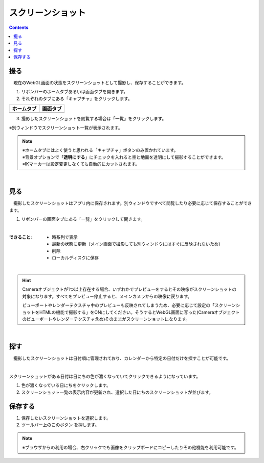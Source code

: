 #########################################
スクリーンショット
#########################################

.. contents::

.. index:: スクリーンショットを撮る（撮影）

撮る
=========================================


　現在のWebGL画面の状態をスクリーンショットとして撮影し、保存することができます。

1. リボンバーのホームタブあるいは画面タブを開きます。

2. それぞれのタブにある「キャプチャ」をクリックします。

.. |homecap| image:: img/photograph_1.png
.. |screencap| image:: img/photograph_2.png

.. csv-table::
    :header-rows: 1

    ホームタブ   ,   画面タブ
    |homecap|   ,   |screencap|

3. 撮影したスクリーンショットを閲覧する場合は「一覧」をクリックします。

※別ウィンドウでスクリーンショット一覧が表示されます。


.. note::
    | ※ホームタブにはよく使うと思われる「キャプチャ」ボタンのみ置かれています。
    | ※背景オプションで「**透明にする**」にチェックを入れると空と地面を透明にして撮影することができます。
    | ※IKマーカーは設定変更しなくても自動的にカットされます。


|

.. index:: スクリーンショットを見る（撮影）

見る
=========================================

　撮影したスクリーンショットはアプリ内に保存されます。別ウィンドウですべて閲覧したり必要に応じて保存することができます。


1. リボンバーの画面タブにある「一覧」をクリックして開きます。

.. image:: img/photograph_3.png
    :align: center

|

:できること:
    * 時系列で表示
    * 最新の状態に更新（メイン画面で撮影しても別ウィンドウにはすぐに反映されないため）
    * 削除
    * ローカルディスクに保存

.. image:: img/photograph_d.png
    :align: center

|


.. hint::
    Cameraオブジェクトが1つ以上存在する場合、いずれかでプレビューをするとその映像がスクリーンショットの対象になります。すべてをプレビュー停止すると、メインカメラからの映像に戻ります。

    ビューポートやレンダーテクスチャ中のプレビューも反映されてしまうため、必要に応じて設定の「スクリーンショットをHTMLの機能で撮影する」をONにしてください。そうするとWebGL画面に写った(Cameraオブジェクトのビューポートやレンダーテクスチャ含め)そのままがスクリーンショットになります。

|

.. index:: スクリーンショットの検索


探す
============================

　撮影したスクリーンショットは日付順に管理されており、カレンダーから特定の日付だけを探すことが可能です。

.. image:: img/photograph_e.png
    :align: center

|

スクリーンショットがある日付は日にちの色が濃くなっていてクリックできるようになっています。

1. 色が濃くなっている日にちをクリックします。
2. スクリーンショット一覧の表示内容が更新され、選択した日にちのスクリーンショットが並びます。

.. index:: スクリーンショットの保存（撮影）

保存する
======================================

.. |dwnbtn| image:: img/vtt_013.png

1. 保存したいスクリーンショットを選択します。
2. ツールバー上のこのボタン |dwnbtn| を押します。
   
.. note::
    ※ブラウザからの利用の場合、右クリックでも画像をクリップボードにコピーしたりその他機能を利用可能です。

